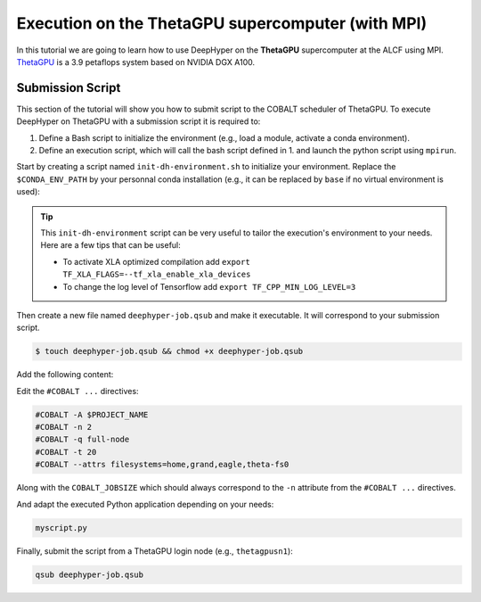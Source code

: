 .. _tutorial-alcf-03:

Execution on the ThetaGPU supercomputer (with MPI)
**************************************************

In this tutorial we are going to learn how to use DeepHyper on the **ThetaGPU** supercomputer at the ALCF using MPI. `ThetaGPU <https://www.alcf.anl.gov/support-center/theta/theta-thetagpu-overview>`_ is a 3.9 petaflops system based on NVIDIA DGX A100.

Submission Script
=================

This section of the tutorial will show you how to submit script to the COBALT scheduler of ThetaGPU. To execute DeepHyper on ThetaGPU with a submission script it is required to:

1. Define a Bash script to initialize the environment (e.g., load a module, activate a conda environment).
2. Define an execution script, which will call the bash script defined in 1. and launch the python script using ``mpirun``.

Start by creating a script named ``init-dh-environment.sh`` to initialize your environment. Replace the ``$CONDA_ENV_PATH`` by your personnal conda installation (e.g., it can be replaced by ``base`` if no virtual environment is used):


.. code-block:: bash
    :caption: **file**: ``init-dh-environment.sh``

    #!/bin/bash

    # Necessary for Bash shells
    . /etc/profile

    # Tensorflow optimized for A100 with CUDA 11
    module load conda/2021-11-30
    module load openmpi/openmpi-4.0.5

    # Activate conda env
    conda activate $CONDA_ENV_PATH

.. tip::

    This ``init-dh-environment`` script can be very useful to tailor the execution's environment to your needs. Here are a few tips that can be useful:

    - To activate XLA optimized compilation add ``export TF_XLA_FLAGS=--tf_xla_enable_xla_devices``
    - To change the log level of Tensorflow add ``export TF_CPP_MIN_LOG_LEVEL=3``


Then create a new file named ``deephyper-job.qsub`` and make it executable. It will correspond to your submission script.

.. code-block:: bash

    $ touch deephyper-job.qsub && chmod +x deephyper-job.qsub

Add the following content:

.. code-block:: bash
    :caption: **file**: ``deephyper-job.qsub``

    #!/bin/bash
    #COBALT -A $PROJECT_NAME
    #COBALT -n 2
    #COBALT -q full-node
    #COBALT -t 20
    #COBALT --attrs filesystems=home,grand,eagle,theta-fs0

    # User Configuration
    EXP_DIR=$PWD
    INIT_SCRIPT=$PWD/init-dh-environment.sh
    COBALT_JOBSIZE=2
    RANKS_PER_NODE=8

    # Initialization of environment
    source $INIT_SCRIPT

    echo "mpirun -x LD_LIBRARY_PATH -x PYTHONPATH -x PATH -n $(( $COBALT_JOBSIZE * $RANKS_PER_NODE )) -N $RANKS_PER_NODE --hostfile $COBALT_NODEFILE python myscript.py";
    mpirun -x LD_LIBRARY_PATH -x PYTHONPATH -x PATH -n $(( $COBALT_JOBSIZE * $RANKS_PER_NODE )) -N $RANKS_PER_NODE --hostfile $COBALT_NODEFILE python myscript.py


Edit the ``#COBALT ...`` directives:

.. code-block:: bash

    #COBALT -A $PROJECT_NAME
    #COBALT -n 2
    #COBALT -q full-node
    #COBALT -t 20
    #COBALT --attrs filesystems=home,grand,eagle,theta-fs0

Along with the ``COBALT_JOBSIZE`` which should always correspond to the ``-n`` attribute from the ``#COBALT ...`` directives.

And adapt the executed Python application depending on your needs:

.. code-block:: python

    myscript.py

Finally, submit the script from a ThetaGPU login node (e.g., ``thetagpusn1``):

.. code-block:: bash

    qsub deephyper-job.qsub

